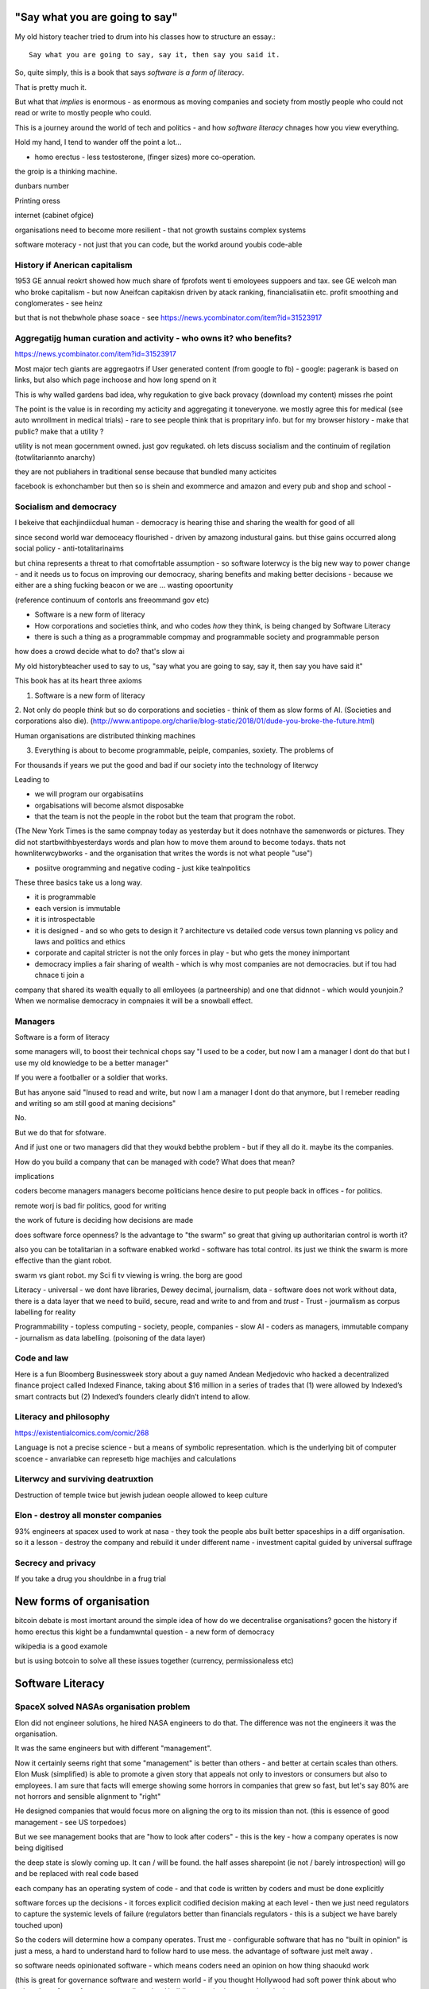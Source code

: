 "Say what you are going to say"
===============================

My old history teacher tried to drum into his classes how to structure an essay.::

    Say what you are going to say, say it, then say you said it.

So, quite simply, this is a book that says *software is a form of literacy*.

That is pretty much it.  

But what that *implies* is enormous - as enormous as moving companies and society from mostly people who could not read or write to mostly people who could.

This is a journey around the world of tech and politics - and how *software literacy* chnages how you view everything.

Hold my hand, I tend to wander off the point a lot...


- homo erectus - less testosterone, (finger sizes) more co-operation.  

the groip is a thinking machine.

dunbars number 

Printing oress 

internet (cabinet ofgice)



organisations need to become more resilient - that not growth sustains complex systems 


software moteracy - not just that you can code, but the workd around youbis code-able

History if Anerican capitalism
------------------

1953 GE annual reokrt showed how much share of fprofots went ti emoloyees suppoers and tax. see GE welcoh man who broke capitalism - but now Aneifcan capitakisn driven by atack ranking, financialisatiin etc.  profit smoothing and conglomerates - see heinz 

but that is not thebwhole phase soace - see https://news.ycombinator.com/item?id=31523917


Aggregatijg human curation and activity - who owns it? who benefits?
-----------------------
https://news.ycombinator.com/item?id=31523917

Most major tech giants are aggregaotrs if User generated content (from google to fb) - google: pagerank is based on links, but also which page inchoose and how long spend on it

This is why walled gardens bad idea, why regukation to give back provacy (download my content) misses rhe point 

The point is the value is in recording my acticity and aggregating it toneveryone.  we mostly agree this for medical (see auto wnrollment in medical trials) - rare to see people think that is propritary info.  but for my browser history - make that public? make that a utility ?

utility is not mean gocernment owned.  just gov regukated.  oh lets discuss socialism and the continuim of regilation (totwlitariannto anarchy) 


they are not publiahers in traditional sense because that bundled many acticites 

facebook is exhonchamber 
but then so is shein and exommerce and amazon and every pub and shop and school - 



Socialism and democracy
-----------------------
I bekeive that eachjindiicdual human - democracy is hearing thise and sharing the wealth for good of all

since second world war democeacy flourished - driven by amazong industural gains.  but thise gains occurred along social policy - anti-totalitarinaims

but china represents a threat to rhat comofrtable assumption - so software loterwcy is the big new way to power change - and it needs us to focus on improving our democracy, sharing benefits and making better decisions - because we either are a shing fucking beacon or we are ... wasting opoortunity

(reference continuum of contorls ans freeommand gov etc) 

* Software is a new form of literacy 

* How corporations and societies think, and who codes *how* they think, is being changed by Software Literacy

* there is such a thing as a programmable compmay and programmable society and programmable person


how does a crowd decide what to do? that's slow ai



My old historybteacher used to say to us, "say what you are going to say, say it, then say you have said it"


This book has at its heart three axioms 

1. Software is a new form of literacy

2. Not only do people *think* but so do corporations and societies - think of them as slow forms of AI.  (Societies and corporations also die).
(http://www.antipope.org/charlie/blog-static/2018/01/dude-you-broke-the-future.html)

Human organisations are distributed thinking machines

3. Everything is about to become programmable, peiple, companies, soxiety.  The problems of 

For thousands if years we put the good and bad if our society into the technology of literwcy 


Leading to 

- we will program our orgabisatiins 

- orgabisations will become alsmot disposabke

- that the team is not the people in the robot but the team that program the robot.

(The New York Times is the same compnay today as yesterday but it does notnhave the samenwords or pictures.  They did not startbwithbyesterdays words and plan how to move them around to become todays.  thats not hownliterwcybworks - and the organisation that writes the words is not what people "use")

- posiitve orogramming and negative coding - just kike tealnpolitics 

These three basics take us a long way. 

- it is programmable 
- each version is immutable
- it is introspectable 
- it is designed - and so who gets to design it ? architecture vs detailed code versus town planning vs policy and laws and politics and ethics

- corporate and capital stricter is not the only forces in play - but who gets the money inimportant 

- democracy implies a fair sharing of wealth - which is why most companies are not democracies.  but if tou had chnace ti join a 


company that shared its wealth equally to all emlloyees (a partneership) and one that didnnot - which would younjoin.? When we normalise democracy in compnaies it will be a snowball effect.
 
 
Managers
--------

Software is a form of literacy

some managers will, to boost their technical chops say "I used to be a coder, but now I am a manager I dont do that but I use my old knowledge to  be a better manager"

If you were a footballer or a soldier that works.

But has anyone said "Inused to read and write, but now I am a manager I dont do that anymore, but I remeber reading and writing so am still good at maning decisions"

No.

But we do that for sfotware. 

And if just one or two managers did that they woukd bebthe problem - but if they all do it. maybe its the companies.

How do you build a company that can be managed with code? What does that mean? 

implications


coders become managers
managers become politicians 
hence desire to put people back in offices - for politics.

remote worj is bad fir politics, good for writing

the work of future is deciding how decisions are made 

does software force openness? Is the advantage to "the swarm" so great that giving up authoritarian control is worth it? 

also you can be totalitarian in a software enabked workd - software has total control.  its just we think the swarm is more effective than the giant robot.

swarm vs giant robot. my Sci fi tv viewing is wring. the borg are good


Literacy
- universal
- we dont have libraries, Dewey decimal, journalism, data
- software does not work without data, there is a data layer that we need to
build, secure, read and write to and from and *trust*
- Trust - jourmalism as corpus labelling for reality


Programmability
- topless computing
- society, people, companies
- slow AI
- coders as managers, immutable company
- journalism as data labelling. (poisoning of the data layer)

Code and law 
------------

Here is a fun Bloomberg Businessweek story about a guy named Andean Medjedovic who hacked a decentralized finance project called Indexed Finance, taking about $16 million in a series of trades that (1) were allowed by Indexed’s smart contracts but (2) Indexed’s founders clearly didn’t intend to allow. 


Literacy and philosophy
-----------------------
https://existentialcomics.com/comic/268

Language is not a precise science - but a means of symbolic representation.  which is the underlying bit of computer scoence - anvariabke can represetb hige machijes and calculations 



Literwcy and surviving deatruxtion 
----------------------
Destruction of temple twice 
but jewish judean oeople allowed to keep culture 


Elon - destroy all monster companies
-----------------
93% engineers at spacex used to work at nasa - they took the people abs built better spaceships in a diff organisation.  so it a lesson - destroy the company and rebuild it under different name
- investment capital guided by universal suffrage 

Secrecy and privacy
-------------------
If you take a drug you shouldnbe in a frug trial

New forms of organisation
=========================
bitcoin debate is most imortant around the simple idea of how do we decentralise organisations? gocen the history if homo erectus this kight be a fundamwntal question - a new form of democracy

wikipedia is a good examole
 
but is using botcoin to solve all these issues together (currency, permissionaless etc)  


Software Literacy
=================



SpaceX solved NASAs organisation problem
--------------------

Elon did not engineer solutions, he hired NASA engineers to do that.  The difference was not the engineers it was the organisation.

It was the same engineers but with different "management". 

Now it certainly seems right that some "management" is better than others - and better at certain scales than others.  Elon Musk (simplified) is able to promote a given story that appeals not only to investors or consumers but also to employees.  I am sure that facts will emerge showing some horrors in companies that grew so fast, but let's say 80% are not horrors and sensible alignment to "right"

He designed companies that would focus more on aligning the org to its mission than not.  (this is essence of good management - see US torpedoes)

But we see management books that are "how to look after coders" - this is the key - how a company operates is now being digitised 

the deep state is slowly coming up.  It can / will be found.  the half asses sharepoint (ie not / barely introspection) will go and be replaced with real code based

each company has an operating system of code - and that code is written by coders and must be done explicitly 

software forces up the decisions - it forces explicit codified decision making at each level - then we just need regulators to capture the systemic levels of failure (regulators better than financials regulators - this is a subject we have barely touched upon)

So the coders will determine how a company operates.  Trust me - configurable software that has no "built in opinion" is just a mess, a hard to understand hard to follow hard to use mess.   the advantage of software just melt away .

so software needs opinionated software - which means coders need an opinion on how thing shaoukd work 

(this is great for governance software and western world - if you thought Hollywood had soft power think about who writes the software for government licensing / building permits / voter registration)

it also means that if you want to explicitly build a business that is "dodgy" - you need to be explicit about it.

Society then needs to be able to spot the systemic dodginess - and be willing to take action on it.


Because it is explicit in software it is a choice - a upfront preplanned choice

And this i hope will help us with managing the problems of society at scale - the financial crashes that occur more regularly - by making the levers explicit we can see the problem a


https://youtu.be/LtFyP0qy9XU


Elon and nasa
--------------
He hired nasa rocket engineers to go work for nasa building rockets - it was not Elon, it was "not Nasa" - and the important part here is that companies make decisions by agreement amoung the nodes - by slow AI.  And clearly some ways of arranging the modes are sun-optimal - mental health issues

and as such finding ways to organise effectively is vastly vastly important for future - for companies and societies 

how we make effective orgs matter a


devmanual:
https://marker.medium.com/my-company-sold-for-100-million-and-i-got-zilch-how-can-that-be-f7be0563f1f8

AI black box avoidance
-----------------------
possibly to hand over decisions to an AI if AI trained - for example Fannie Mae could be trained to refuse black people by explicitly basing onmphitograg - or VW by training it on is car moving 

This would be interesting criminalnget out - 

but if coders are the managers what's going on? it's what you are allowed to do - a software literate company's is one designed by a programmer 


star wars 
---------
last jedi - franco speech should be 

there are no big baddies there are no death stars that when destroy it's all good - there are systemic failings - unfairness - that is what we must fight - and lightsabers only help so far 

fight the system is not woke it's real 

cont
----

But is that organisation *immutable*. what if spaces needs to chnage ? the story? the founder can chnage it cause they wrote the first code.

Conjecture: the deep state of any large org is the immutably company.  it is the processes that are not surfaced but are kafka-risqué lying around. 


Chinas bet
----------

finally china is betting it can except the autocracy trap with more bigger computing power

they might not be wrong - and we need to doublendownnonnsemocract not just because it might be best way to "chnage our minds" but because it leads to freedom 

openness and freedom are goals worth pursuing of them selves

and we need to chnage not just our society but our institutions and corporations as well


Conclusion:

Programmable immmutabkencompanies that can react at speed of software are inevitable.  but who controls them is a choice.  

Democracy (and freedom) are deep rooted choices in modern western psyche - and we believe / hop that democracy affects advantages - and if this is true we should see democratic chnage at the heart of our companies 

i also think this will solve the merger disease and lead to smaller more useful companies (avoiding the straight right line) 


Chinas totalitarian bet
------------------------

acoup:

Whereas before taxes had been assessed on communities, Diocletian planned a tax system based on assessments of individual landholders based on a regular census;

The creeping increase in govt knowledge leads to increase in govt choice ability to interfere.

the solution to this is not secrecy : privacy but restraint thru rights and democracy

https://acoup.blog/2022/01/28/collections-rome-decline-and-fall-part-ii-institutions/

centralisation (federal government) good because we are all socialists and need to spread the wealth and bad because collapse

Democracy's anti-totalitarian bet
-------------------------

Some people think that adding AI to companies will improve them.  If we look at the curltueal revolution - this was done by people with high levels of natural intliigence 


Adding AI will only speed up the horror

We need to fix the politics - and that means openness and feedback - journalism and voting

Conjecture - at the heart of every large company are every day "cultural revolutions" - that distract, waste on huge scales and hardly ever get anywhere

software surfaces and makes explicit all assumptions - meaning software cannot be useful in politically maladjusted companies







Basics:

- Companies and society are limited forms of AI and are getting more explicit with software



principles

Authoritarianism bad (centralised power, too open to abuse)
Distributed power and capital good (more likely to find correct path, also is it same as bitcoin)

Democracy and voting good (distributed power in excelcis)

literacy is good 

shared learning / gift economy / 

If we have coders as managers, democratic and open organisations, what is the way to "control" an organisation ?  The same old ways - focus on incentive design, figure out hard policy issues (software makes these much more explicit), have operational systems that raise the floor and of course clear communication and non-negligent delegation

or you can try to micro manage every decision in rapidly changing organisations and world - good luck even if you are an AI.

Politicians lie
---------------
Set up a system where politicians lie because everyone wants different things and the population won't compromise so how do we expect the politicians to be able to - it's like manager s - if we are capable of deciding as a populace we don't need the managers - if not we abdicate responsibility and power?

maybe not a big believer in representative democracy???

so facebook ads perfect for telling one group what they want to hear and the other group something different - 


So if politicians lie, so will managers.  Means people must be able to read the source code of how the company is actually run - which means software must be how the company is run, and the  software must explicit-surface the deep state, and then can see who / what decisi mins have been made - the market structure and incentives laid base 

The problem is the deep state - it's not a conspiracy, it's just important decisions are siloed away, you don't know about the release codes or the collection of data for xyz - they don't advertise it, it does not make money, but it is important and maybe regulatory requirements - these two people keep that report going out.  If you don't fill out that you end up breaching a regulatory requirement you simply did not know exists - now we want to make this explicit - software elireeacu and digitisation will help that.  and when it is the deep state is *discoverable*.  And this no longer deep.


The deep state is all the implicit and explicit learnings the org soarito has made over time - things that are "encoded" into how the organisation makes decisions or allows or disallows actions  - the forms they need to fill in, gates that need to be passed. some are sensible, some pointless, some damaging.  And it takes time effort to discover the existence of these control gates and overcome them.  Anyone fighting kafka in a bureaucrat will know 

these are not levers of power in traditional sense - they are brakes of power. But they add up to prevent changers

sometimes that is good (balance of power) but it's hard to tell.  

The deep state in my term is not a conspiracy but a fact of organisation structure 

Now as digitisation progresses each gateway will try and become software enabled.  This makes them discoverable (introspection of company processes - should have ability to light up whole map based on permissions) and then makes the deep state vulnerable 

That is either good or bad depending on who is / should be in charge 

And if we think a certain gateway is vital, it should not be an organisational gateway defended by obscurity - but a political gateway defended by openness transparency and public accountability 

Challenge of scale for bank of england
---------------------
imagine we drop bitcoin and use a BoECoin - at the moment the whole issue of chargebacks for Sterling is "use the courts to settle civil disputes" - the small claims court was invented to reduce pressure on main courts

now look at Visa and their customer service division - billions as cost centre - holy moly

Does BoE want to do that? No? who should tehybsoutsource that shit to? 

Facebook problems again
-----------------------
The problems of social media 
https://news.ycombinator.com/item?id=30006877

the thing is that again society is just a slow form of AI. We make decisions (burn coal, don't burn coal)

Again journalism is form of data labelling for the AI

social media is just trying to handle the firehouse of data now that we can listen to the inner most opinions of any one anywhere




Getting rid of management 
---------------------/-_
Self service project management - get rid of the idea of sticking to a plan, of estimates being accurate, and instead have good tracking, automated milestones and then feedback - this is where we will end up also standards (co cd)


Social Media:
https://twitter.com/m_b_petersen/status/1483457679800651787?s=21


deep state - the inertia of the machine already created - every org is a machine that does the job it was created (or rather the job it was designed to do is what it does)

digital is moving the machine into software - which will surface the inner workings - making it more discoverable and more able to be changed 

- this may or may not be good 


implications: robotic do as you are told vs track your actions and post hoc compare to what told you do 

this can be used for discipline or for training and coaching

also implies that people can rewrite / control software that tells them what to do

- so amazon warehouse that is told put shipment x in box y, ???

creative devisions 


software end end of deep state
----/-/

deep state is just people who know where a particular process is and how to do it - from budgets to nuclear material release

by making SOP explicit we make it discoverable and interrogate or - this is usually good.  It means that the kafka sequence can be dumbed down and policy applied 


Management - is there to handle the non-explicit issues that occur - to decide if/else based on context and taste.  This is policy work - and is best done with clear trade offs and impact analysis 

Does the theory of the firm miss democracy - why are companies autocratic and society not ? Why is there tension between state that takes all of life view and companies which just take labour.  why do companies benefit from autocracy ? Is software / explicitness of decision making points (deep state) going to chnage this? 

government / state is long lived - companies should be like arrows (fired and died) - but long lived companies compete against states. enterprise? 

can a democratic company make better decisions? over long term? yes. what is long term? why not short term? what is making explicit the decisions? 


if management is really making decisions in uncertainty that cannot be explicitly coded upfront, then software literacy helps reduce that in two ways - more things must / will be made amenable to software (deep state) and as such more things can be collated in near real time and so decisions can be made with data, which means management needed less as data supplies confidence etc.

Add into this majority of management decisions are about building the company not inflight corrections ??? and so upfront building company (coding) is more useful.


with a reduction then management bargaining power is reduced - meanin mg democracy can get a hold 

Technology abs building pyramid
-----------------

need technology 
need ecosystem 
need organisation
need imperative 


Thinking about project mama event 
-----------------

critical path is just time critical - what about risk critical path or finance? what about when things chnage? 

overall PM is better post tracking the predicting 

Eliminating the deep state - and the horrors unleashed 
-----------------_

software will surface kafka-risqué processes and gatekeepers - and make them amenable to control and change through software  - and this will be good or bad based on governance - democracy basically.  imagine state control of 20th century but worse  or outrageously better depending on what's decide to do with it.

maybe real time democratic distributed feedback on Beria would have prevented it much earlier? 


Outline
-------

Software literacy
Software changes the world as learning to read chnage the human brain

a shared explicit model 

Exploring the second stage effects - it's not about business models "disruption" although that is happening, it's even bigger than that.

- programmable company
- immutable company
- coders are the new managers
- the new executive suite is a agency / studio with just one client (godfather)


- Programmable society
- democracy and openness solve the hub spoke communication problems 
- war fighting gulf and decision making
- negligence vs deliberate independent decision making - trust the centaur ! If we give a person all the information and all the context and a software enabled advisor - then they should make the same or similar decision to us - thus micro management is not having one mind but a disease.  
- distributed decision
making is then a strategic advantage 

- don't export democracy, but make our societies shining beacons that draw others in.  This is waaay harder 


Programmable person 
- moop

why democracies work better again 

https://news.ycombinator.com/item?id=29854187


Mgmt:

supervision (software supervisors)

process creation and adjustment to external 
(software AB testing - centaur, with creativity)

resource allocation (why not allocation through voting or through revenue ? or through market - it is a political decision  so raise it up to politics.   Dictators are better paid than elected politicians 

software literacy an example
--------------------
Bad policy: Policy in bank is written in english / spanish / german 

but then enforced by disconnected humans trying to engage with different parts of a software enabled workflow

this fails hard - example of one hour vs 1 unit.  should be error message immediately feedback 

policy is not written in english anymore than the spec is the design - the code is the design.  the spec is the spec. 
 
Privacy:
Privacy will become something like homicide or arson - where the underlying technologies have value but societies globally defining contexts where using that technology is unacceptable 

And it is not going to be about cookies.

https://news.ycombinator.com/item?id=29901587#29902312

Coders as managers
------------------

What is management ?
Drunker etc
but fundamentally it is command and control of a machine designed for a specific, repeatable job

operating pacific navy in midway, Runnign GM etc

the capital investment has been made, the global strategic decisions have been set (every level has strategic and tactical decisions)

And management at each level is concerned with minimising the failures and the system behaving as expected.

Automation is the primary means of achieving that, manual decisin minimised by directing software another major part. 

A naval vessel that fires its guns by software that flies aircraft by software - sounds bad but that is primarily what IS navy has built as a sort of response to th e problems of WW2 era

The main point is that a naval vessel and a fleet are a machine designed to do one thing - even if that thing is very complicated. It has been carefully designed to do it.  And the people doing the design, the people creating not just the blueprints of the bulkheads but the rules and regulations, (business processes) are also designing that navy - the doctrine if you will.

And that is less and less the job of the "manager".  

the manager used to be the boss.  The guy who told you what to do.  But admirals don't do that. They set direction and provide funding, maybe set standards (but not in detail just "excellent").  

Look at google's rules for better managers - this is not MBA stuff - it's not resource allocation, it's not 

The resource allocation part is pushed up to the admiral level. The political level.  "go to Pearl and don't come back till war is won".  (you now have command of the pacific navy till the end of the war plus all the funding there in)

so what's left? The actual design is done by coders - they are actually building the processes.  

The managers (even the google good ones) are baby sitting coders, and 

We don't need babysitters - the management job has split into two - the actual 

two kinds of companies - the kind where a job / area / function / component is identified as being neeed and someone allocates people / coders to develop that 

and then 

1. coders go do it and "managers"
look after them 

2. coders are told what to produce (either by waterfall, or by having a agile system that actually is just a ticket system that "manager" allocates people to go build 5 story points at a time)

the version 2. company has been failing for ten years honestly 

There are plenty of companies where codes go do it and get it wrong.  Of course.  But this is never ever going to be solved by adding "managers"  - you won't get a better football team by adding more coaches - there is an ideal number of coaches to players.  and there are ideal levels of skill in players.

(psychosis share video games and politics)

Why openness and democracy wins
-------------------------
Because it solves to co-ordination problem and the 
agreement problem

- Paxos and raft are trying to solve this problem - but they solve it with voting !

openness and voting solves the problem - as long as everyone agrees to abide by the majority decision.  

what if the majority decision is "wrong"? Prove it and they will chnage.

what if people had to vote for linux? or facebook? they did.

This is about co-ordinating large groups of people in a single organisation (which may be small groups in other orgs but ...)

- that is agile and project mgmt and so on.  And it's much much easier to just have open discussions and agree somehow.

- and dictatorship is often not the best way.  opennness and pushbdecisions down (but not negligent but genuine decentralised sharing of power)

also if coders are managers there are still many functions that need human touch - anything that has a human on the other side basically : negotiation being a major part (sales, contracts,) and creativity (marketing, advertising)  but these are professionalised or semi pro functions that will be centaur like - 


coders are managers: example: major corporation has to comply with big regulatory upset, everyone gets upset, policies are written and handed out and ... suddenly fifteen spreadsheets, you must fill out these web sites before a code release and now the different departments have different ... no it should be one place only one code base one set of policies.

that is partly bad management off the bat, but you know it was going to be bad because it was not a common code base across that whole company - so they thought they were changing one policy document but no they were changing the artist impression not the design - and that is the failure - policy documents are not the design of a company - we have upgraded from word sto code.  and that is worrying given how laws are made ! 

People management 
-----------------

Soft skills are valuable - and yet soft skills enable performance / commitment that if the system is not set up to support it are antognisric - pay badly and see who leaves. 

democracy
---------
Yes most companies would fracture and splinter because of political differences (small p) but other companies / alliances would form  - federated companies? yes politics but it is always politics - why not politics in the open? Business journalism would get exciting again 

ignorance of the law is no defence 
-------------------
read the code ! 


Major Models in mind
---------------------

* Swardley maps
* Coasian Thoery of firm
* code is the Design,  design is the whole thing
* openness really really works - it is the best comunincation model
* most management is dead - supervision much more effectgive by software
* software is a new form of litersacy
* mgmt activies:
  - monitoring (supervision)
  - modelling
  - mentoring
  - hiring
  - resource allocation (free market?)
  - decision making in uncertainty
  - decide new form of org needed, and build it (thats software writing!)

* Software literacy
* Programmable company
* immutable company (a version)
* Map making as a function of a company -
  https://twitter.com/swardley/status/1146447217886224384
* introspection and extrospection
  What does the world look like, and how did we fit it?
* coase, thoery of firm and theory of many small pieces.
* democracy, value capture, value return, who works for whom
* why are the executives "blessed"? Will software coders as managers changes this?
* how do we get to democratic companies, that can take scientific discoveries and apply them widely and find new methods to acheive engineering?  Why is tesla building a new car? Because the old car makers were stagnant.  Because no one voted the executuves out.
* end of tournament style progress to executvie positions. all the excess salary gets voted down to all the participants.



Coders are the new managers.
=============================

Mgmt and capital and labour
Social good is for all indivuduals to be self actualised
Drucker had GM as ideal, but it leads to "management as a special class" -
to elites.  instead of simply being given the decision making opportunitu

and those decisions can be complex.
But there is strategy, operations and otehr factors in deciding what is appropriate - should we have lots of aircraft carriers or small attack boats.

Porcupine strategy as a decentralised response.


Management is changing
Google experiment - in 2002 they got rid of all managers.

- coach
- not micromanage
- care about team as people
- results / outcome orientated
- good communicators
- career aware
- clear vision
- technically skilled

But this does not mean "manager" as we understand it is needed.
The manager shown above is not a "boss". Not a supervisior, but an
... inspirer....

SO what is the gap filling in?

Software as a means of sharing communications of the company - what is going on
what is planned etc.

we dont have a thing that does X, and communicates with Y, in this form.

This is architecture.... But we dont like architecture cos its not town planning.

So ... building codes tell us if building is safe, town planning tell us if it is fit in the ecosystem. (thorughout of cars or people or sewage)

So is the dev mnaual really town planners guide for a company.

And if there is a town planners guide, then the size of the company can vary.

Coase...


In the end we live in a liberal democracy
We think that there are huge benefits to that arrangement, that come from
avoiding the autocractic and dobling down on democracy.
And companies are going to find that autocractic government does not work
- top down planning, limiting openness, no ability to adaptt o local conditions
etc, are less effective than the others.

We want to see freer markets, better competition, reduced government subsidy,fairer treatments.  We like that. We just want it applied across the board.


Software futures
- software will
workndiffeeently under serverless
- UniversalRAM / UltraRAM when a program binary just sits there in RAM there is no more "loading". on disk layout is same as in memory layout, concurrent 


Principles of understanding societies choices
------------------------

All decisions are to minimise risk

People with risk aversion are poor not stupid.

https://acoup.blog/2020/07/24/collections-bread-how-did-they-make-it-part-i-farmers/


“You do not rise to the level of your goals. You fall to the level of your systems.” This is a quote from James Clear’s book, Atomic Habits

Cutting through the noise
-------------------------

we have fast and slow reactions
we have noise that keeps us pinging  - but we all want ways to set a course and stick to it - set sensible defaults

thaler and libertarian paternalism 

but coding the behaviour of a company is a way to set the defaults

and it's a way for ourselves too - what is a programmable life? Pension plans etc 

https://news.ycombinator.com/item?id=29747414

- value produced : the goal is to limit the value produced by an employee so that they can be fungible - there are only so many subway foot kings you can make in one hour so there are only so many to sell.  
- but this is because the process has had most human options replaced with a codified menu of choices.  Software is not new here - just faster more explicit.  The franchise policy manual is to all intents and purposes a piece of software ! 

Finally attribution is bad for adverts and salespeople

How do society and companies for together
----------------------

Simple model of sandwich risk management and growth 

- government exists to manage risk (ensure we continue to exist through planned capital - utilities basically) 

- capitalist profit seeking exists to spread growth / discover new methods / - it is discovery and exploration 

- sandwich of pure science 



swardley on next decade of chnage - https://twitter.com/swardley/status/1478702842764566537?s=21

similar to mine in factional change in compni s - i go further to say democracy change will drive moves and of course be strongly opposed 

https://en.m.wikipedia.org/wiki/The_purpose_of_a_system_is_what_it_does





The end of traditional management
---------------------------------

* Businesses can be controlled by software.
Amazon warehouses and indeed all logistics, heavy industry, energy generaation,
most transport.

* most problems in business are problems in the process of designing.  The facotry does not have enough space to do X. You desinged it wrong.  Sometimes you cannt iterate out of a problem - see the ward cunnigham sudoko thing. sometimes you need to be better.

* More and better inputs .... 

Drucker is still relevant:

Decentralisation is key - liberal democracy again.

theory of the business - assumptions / finding product market fit.
This dials into the idea of an immutable company. this version is now acting.
This version needs to be monitored and seen if it acts.

Software has now adjusted the business to be like this - see facebookrelease process.  They are *all* managers now.

Google has softened the "manager" tag to go from druckers defintions, to basically becoming Druvker ... a coach for the people who define and decide upon the
business

1. if the code is the design, then the person doing the coding is making decisions for the business

2. The theory of business is that you create a business and (every three years) recreate it to challenge every assumption.  The same is true for an immutable buinsess.  Just the timescales have dialle dup to 11.

3. an immutable copany is one *controlled* by software - wehre decisions have been encoded into the software so that there is no lattitude, the decision is deterministic from the inputs and the decisions alreaydy made at design stage

4. any changes to the algorithm is determined by the "designers" and may include Facebook like moderators and scope to make different decsions).


Google is a bellweather for a software company - it is an advert driven business and si almost totally virtual, so it can be seen as a good example: thousnds of workers, whole google process is in code. The design of the whole thing is
shown in code.  It can be modelled (indeed using software to find out what you have designed is part of process)



* need software that models your software, and shows how it will perform under different corcumstances.  Like regulatory stress testing, but better.

* do you have SMEs who "know" how the various pieces fit together?  They should be encded into a model.  its not an expert system. The damn stuff is written down - its running on your servers.  If you cannot introspect your own runnign code thats your problem.  Management should not be needed to keep introspection of the systems in their heads. (although that is a good defintion of a coder - but then that says managers are like coders.  Yes.  But thats bad if their activiteis do not prodiuce code - its supposed to be "written down" - see software literacy)

* a software litersate comapny is not pne where everyobne can code.  Its wjere everyone can code, and does so, building the immutable form of a company that will act in the real world, and collect data about the outside worl d and tits own performance (introspection and extraspection)

A normal literate company 






What bout AI???



How does a liberal democracy cope with software freedoms being stripped away. How doe s atrade union?






The new technology of Writing Software is going to impact everything.





An optimist in skeptic's clothing takes a tour of the software future

Democracy and individual freedom, versus software and internet

internet has communication net from eachindivdual to eachindividual
democracy - push down decisin to lowest level (ie indivdual)
enterprises and governmetns pay lip service to this but prefer
to act at level of their understanding

Freedom exists in the space where government cannot break through its own abstraction to interfere.

I am sounding a lot like a right wing ledilog

But it is *feasible* that gov / org / society can track all information
needed to break through abstraction

If this is good or bad depends on ... the original design, and the individual freedom.



problem of curating at scale


Democracy- Thrasybulus' message - cut down all ears of corn higher than yourself. Not the message we want to find ways of overcoming the future

https://www.thebulwark.com/ancient-insurrections-and-ours/

Also MMO as form of government - if carriers are dead, if modern
system of warfare is facing issues??? esp if large organisations are
too unwieldy (esp conglomerates) will we see smaller states (violence)
and smaller companies - but using voting to band together for common
investment

How would Indesign the software literate company? 

- Topless computing hybrid remote, HSM secure, 

the dev manual is that - everything queryabke. everything available 
data decides if it can be read or not 


Also the two big effects: software makes the implicit explicit and
pushes decision making back to design stage not build/implement stage

so that gives us architecture that has to be explicit and upfront -
also gives us trolley problems - but makes us aware of he workings of
the invisible hand - it makes the invisible hand visible

Supply chains 

seeing this in companies that are removing middle management later -
by having direct feedback loops from workers to resource allocators

(eventually removing resource allocators - who by the way always
become able to hoard most of resource - again socialist direction)


Also - DAO and crypto

I am not a fan of smart contracts outside of any other legal framework
- see https://networked.substack.com/p/web3-i-have-my-daots


Future of states - nation states were based around agriculture - hard
to conquer people who just up and move.  This freedom (see america?)
is something maybe coming back - as remote working and knowledge work
comes into world harder to tax people ??


End of the elite?
-----------------

Elites - "the reap yet they do not sow"

Elites - management / middle managermt - removed?

Elite are "management" - gathering resources and decision making power
to themselves - is this the best way to organise? how does software
alter this balance - can better decisions and resource allocation be
maker?

yes - market is very efficient - so see rials coase and why forms are
a given size

decision making - usually based on previous data but also better
decisions are made when people are watching and when decisions made
not in service of the organisation that has sprung up (nazi party?)

sunlight makes for better decision making 


swedish mission and delegation and 

strategy
operations
tactics / doctrine
weather 
leadership (brexit / internal model of how world works) - whic h feeds to strategy 

roles of management
- resource allocation
- decision making under uncertainty 
- all of this can be done better through democracy - if we can trust / view others incentives and mental models 

which feeds to shared models being shred not with words but programs and simulations - and how we might better make decisions collectively 

software shared simulations - alternative history is about uncovering mental models of how historic events ran 

PreProd is about simulation - which is about management and best ideas and AB testing and resource allocation 





politicians are sales people of political packages  

choosing which packages exist should not be purview of cabal
of political party hacks 




pointing at democracy and liberalism (define difference) 

so my take is management is bad, well regulated markets are good and
democracy and individual human rights are great

https://news.ycombinator.com/item?id=29519679


End of organisation as hierarchy
-----------------------

Why not have a decision making where specialised units make
recommendations to whole body - inknow soujds like idealised committee
but it s how we want democracies to work (citizen juries etc) - and it
will be useful across company of only they can put their decisions
into paper - but wait it does not need to be paper just into software
encoded processes - and allow nuances to be handled by courts (!) -
software enables everyone to follow the rules without having to now
the rules upfront flor read the policy !!!

management and leadership:

leadership is least important part of business success and management
least important part of leadership

Battlefield morale and unit cohesion have enormous effect on success -
and leadership affects that.  But so do many other factors that
democracy, freedom and individuals choosing how to combat have deeper
impacts on - democracy, awareness and choice make those decisions not
inspirational leadership.

Software, architecture and tacit knowledge
--------------------

Problem of knowledge work is tacit knowledge - cannot realistically
capture it.  But that is at the design stage (ie plucking one design
out of phase space of many) - so you can build an immutable company by
engineering it correctly.

Then it is possible to  AB test into improvements 

This is like building / architect- you cannot rely on tacit knowledge the whole building must be explicit - but once it is done it is done 

so is this a future of vast utilities capturing all wealth? 

"Band-aid" is less attractive title than "manager"


{{ conceptchapters/masteroverview.rst }}


Start off here - 
https://news.ycombinator.com/item?id=25816422


We want to cover some of the history of software (software cowboys
book) and things like therac-25 and pre-microsoft history (and ms
history) bugs, retrospectives, mindset


The new software wave won't create new businesses like search or news feeds - but it will make existing business (like supply chain) completely different ... 

yeah yeah disruptive
bunniestudio blog

Also Captiain disillusion is a journalist, if journalist is providing "truth" to the AI of society ... i like that idea ... how to trust your training set ? answer - journalism 

journalism as the training set labellig process for slow AI that is society
biblio: https://www.vox.com/recode/2020/12/4/22153786/google-timnit-gebru-ethical-ai-jeff-dean-controversy-fired

NFT currency - non fungible currency.  
https://youtu.be/ggUduBmvQ_4
Will it arrive out of airline frequent flyer miles? This is the business that is what's profitable in airlines. it's a tax free item and props up airlines. Most likely to correctly adjust for externality ??

Ability to track which currency was paid will be ... interesting - technically how to do it? 


another theory of the firm
--------------------------

https://news.ycombinator.com/item?id=29606492

So when an org becomes so big it needs middle managers it falls prey to beaurucracy - but will a software mediated firm do so? Once the architect has designed the software to do everything (franchise like) then can it dispense with middle managers ?

point of middle managers 
- firing the arseholes 
- but ... where is the creativity - is this just heading towards amazonnwarehouse solutions with humans filling in the bits too awkward for robots?


Creative project - everyone tells a story at every level - star trek be star wars and coherent or fractal stories - this is how software scales - by having common story threads and vision / mission.

also fits in one persons head (see devmanual)

Trust
-----

https://news.ycombinator.com/item?id=29599409

it's basically impossible to buy ethically sourced clothes - we need to find ways of trusting at scale 

Initial trust is really important - look at baby birds imprinting on mothers - if maitre rnature after a billion years cannot solve it, we can't either.


Important: developing in the open developing at scale (software
engineering is programming integrated over time - all your
dependencies change) corollary to that is immutable company is a
machine that is run on abs by software with no significant decisions
by humans in it (ie amazon warehouse) This is analogous to children in
the loom in 1840s - they are not supposed to be in there at all and it
is damaging to them.  and the solution is not to break the looms but
build better looms without children in them ... now!

but this leads to immutable companies and only have coders working on
org that changes the company - companies are factories that output
immutable companies a

some concetps to ensure we capture:

https://abseil.io/resources/swe_at_google.2.pdf

https://blog.pragmaticengineer.com/holiday-tech-book-recommendations/#software-engineering-careers

Implementing Service Level Objectives by Alex Hidalgo
Thinking in Systems by Donella H. Meadows
Working in Public: The Making and Maintenance of Open Source Software  by Nadia Eghbal
Understanding Distributed Systems by Roberto Vitillo

Ultimate goal - systems that fit in one persons head.
We are heading towards software lawyers.  This is probably a good thing.
law is a great example - there is clear change process and people working on the factory to produce the code.

1776 and all that
-----------------
- participation in politics is granted to those with economic power - 1832 / 1871 / labour government 

- alternatively - participation in economy is based on the political power - so this is the explanation for hatred of social justice warriors - it's a arrow direction 

Life logging - moop and intro into business 

the point of management (and generals) is to make decisions in the fog of war (uncertainty) and so relies on taste and risk appetite - 

Organisational changes (roald coase) - drive towards smaller immutable companies and federalism? 

socialism - its capitalism with added fairness.  but it tends to point towards smaller more automated companies / societies 


Revolution in military affairs
--------
https://en.m.wikipedia.org/wiki/Revolution_in_military_affairs

the main issues are co-ordination and co-operation (which open source is most successful at)


my conjectures 

- openly co-operating businesses will be most effective - that generating profit will run counter to business survival - no one likes perfect markets apart from  economists and society at large

Socialist Revolution: perfect markets are desirable and socialist in nature

example : supply chain 






{{ conceptchapters/sm_software_literacy.rst }}




{{ conceptchapters/sm_firms_coase_democracy.rst }}



{{ conceptchapters/sm_pikkety_social_regulation.rst }}



{{ conceptchapters/sm_futuresoftwaretrends.rst }}


{{ conceptchapters/landscapestrategy.rst }}

{{ conceptchapters/conclusions.rst }}



{{ conceptchapters/bookemail.txt }}
{{ conceptchapters/emailnotes.txt }}
{{ conceptchapters/freespeech.rst }}
{{ conceptchapters/housing.rst }}

{{ conceptchapters/manifesto-policy.rst }}
{{ conceptchapters/masteroverview.rst }}
{{ conceptchapters/OpenSourceStrategy.rst }}
{{ conceptchapters/roughideas.rst }}
{{ conceptchapters/shorterconclusion.rst }}


{{ conceptchapters/sm_howtothinkabout.rst }}



wrongwithbitcoin
----------------
{{ conceptchapters/wrongwithbitcoin.rst }}

ibelieve
--------
{{ conceptchapters/ibelieve.rst }}
